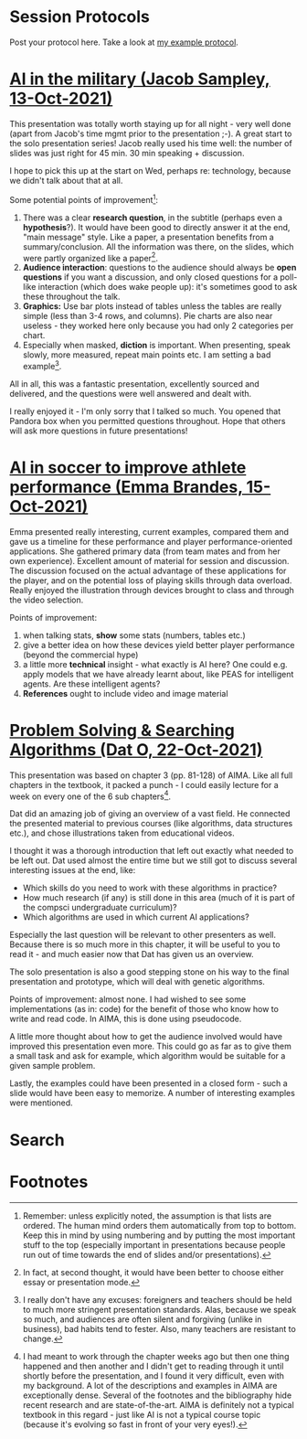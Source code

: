 #+startup: overview
* Session Protocols

  Post your protocol here. Take a look at [[https://github.com/birkenkrahe/ai482/blob/main/2_what_is_ai/protocol_23_aug.md][my example protocol]].

* [[https://github.com/birkenkrahe/ai482/blob/main/presentations/Sampley_Autonomous%20Drones%20in%20the%20U.S.%20Military.pdf][AI in the military (Jacob Sampley, 13-Oct-2021)]]

  This presentation was totally worth staying up for all night - very
  well done (apart from Jacob's time mgmt prior to the presentation
  ;-). A great start to the solo presentation series! Jacob really
  used his time well: the number of slides was just right for 45
  min. 30 min speaking + discussion.

  I hope to pick this up at the start on Wed, perhaps re: technology,
  because we didn't talk about that at all.

  Some potential points of improvement[fn:1]:

  1) There was a clear *research question*, in the subtitle (perhaps
     even a *hypothesis*?). It would have been good to directly answer
     it at the end, "main message" style. Like a paper, a presentation
     benefits from a summary/conclusion. All the information was
     there, on the slides, which were partly organized like a
     paper[fn:2].
  2) *Audience interaction*: questions to the audience should always
     be *open questions* if you want a discussion, and only closed
     questions for a poll-like interaction (which does wake people
     up): it's sometimes good to ask these throughout the talk.
  3) *Graphics:* Use bar plots instead of tables unless the tables are
     really simple (less than 3-4 rows, and columns). Pie charts are
     also near useless - they worked here only because you had only 2
     categories per chart.
  4) Especially when masked, *diction* is important. When presenting,
     speak slowly, more measured, repeat main points etc. I am setting
     a bad example[fn:3].

  All in all, this was a fantastic presentation, excellently sourced
  and delivered, and the questions were well answered and dealt with.
  
  I really enjoyed it - I'm only sorry that I talked so much. You
  opened that Pandora box when you permitted questions
  throughout. Hope that others will ask more questions in future
  presentations!

* [[https://github.com/birkenkrahe/ai482/blob/main/presentations/AI%20in%20soccer%20to%20improve%20athlete%20performance%20DUE%20Nov%2015%20(1).pdf][AI in soccer to improve athlete performance (Emma Brandes, 15-Oct-2021)]]

  Emma presented really interesting, current examples, compared them
  and gave us a timeline for these performance and player
  performance-oriented applications. She gathered primary data (from
  team mates and from her own experience). Excellent amount of
  material for session and discussion. The discussion focused on the
  actual advantage of these applications for the player, and on the
  potential loss of playing skills through data overload. Really
  enjoyed the illustration through devices brought to class and
  through the video selection.

  Points of improvement:

  1) when talking stats, *show* some stats (numbers, tables etc.)
  2) give a better idea on how these devices yield better player
     performance (beyond the commercial hype)
  3) a little more *technical* insight - what exactly is AI here? One
     could e.g. apply models that we have already learnt about, like
     PEAS for intelligent agents. Are these intelligent agents? 
  4) *References* ought to include video and image material
  
* [[https://github.com/birkenkrahe/ai482/blob/main/presentations/Presentation-DatO.pdf][Problem Solving & Searching Algorithms (Dat O, 22-Oct-2021)]]

  This presentation was based on chapter 3 (pp. 81-128) of AIMA. Like
  all full chapters in the textbook, it packed a punch - I could
  easily lecture for a week on every one of the 6 sub chapters[fn:4].

  Dat did an amazing job of giving an overview of a vast field. He
  connected the presented material to previous courses (like
  algorithms, data structures etc.), and chose illustrations taken
  from educational videos.

  I thought it was a thorough introduction that left out exactly what
  needed to be left out. Dat used almost the entire time but we still
  got to discuss several interesting issues at the end, like:

  * Which skills do you need to work with these algorithms in practice?
  * How much research (if any) is still done in this area (much of it
    is part of the compsci undergraduate curriculum)?
  * Which algorithms are used in which current AI applications?

  Especially the last question will be relevant to other presenters as
  well. Because there is so much more in this chapter, it will be
  useful to you to read it - and much easier now that Dat has given us
  an overview.

  The solo presentation is also a good stepping stone on his way to
  the final presentation and prototype, which will deal with genetic
  algorithms.

  Points of improvement: almost none. I had wished to see some
  implementations (as in: code) for the benefit of those who know how
  to write and read code. In AIMA, this is done using pseudocode.

  A little more thought about how to get the audience involved would
  have improved this presentation even more. This could go as far as
  to give them a small task and ask for example, which algorithm would
  be suitable for a given sample problem.

  Lastly, the examples could have been presented in a closed form -
  such a slide would have been easy to memorize. A number of
  interesting examples were mentioned.

* Search 
* Footnotes

[fn:4]I had meant to work through the chapter weeks ago but then one
thing happened and then another and I didn't get to reading through it
until shortly before the presentation, and I found it very difficult,
even with my background. A lot of the descriptions and examples in
AIMA are exceptionally dense. Several of the footnotes and the
bibliography hide recent research and are state-of-the-art. AIMA is
definitely not a typical textbook in this regard - just like AI is not
a typical course topic (because it's evolving so fast in front of your
very eyes!).

[fn:3]I really don't have any excuses: foreigners and teachers should
be held to much more stringent presentation standards. Alas, because
we speak so much, and audiences are often silent and forgiving (unlike
in business), bad habits tend to fester. Also, many teachers are
resistant to change.

[fn:2]In fact, at second thought, it would have been better to choose
either essay or presentation mode.

[fn:1]Remember: unless explicitly noted, the assumption is that lists
are ordered. The human mind orders them automatically from top to
bottom. Keep this in mind by using numbering and by putting the most
important stuff to the top (especially important in presentations
because people run out of time towards the end of slides and/or
presentations).
